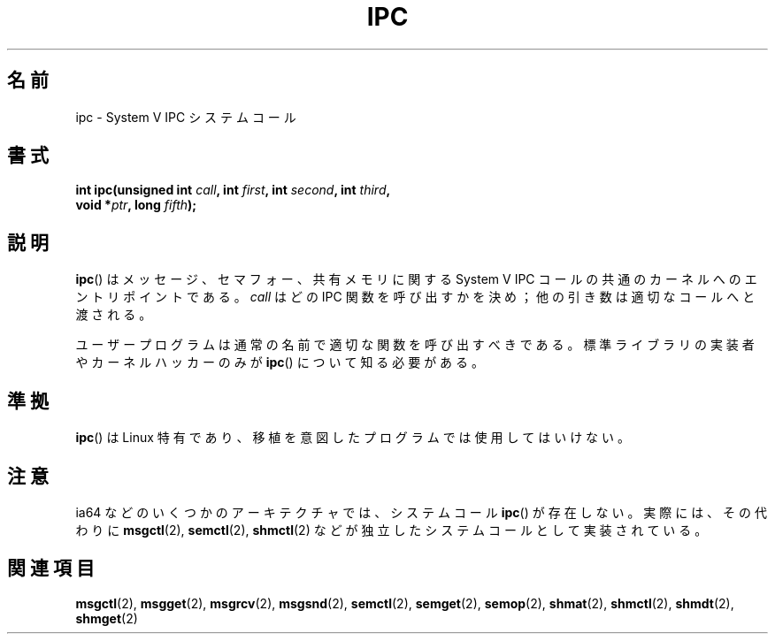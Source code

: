 .\" Hey Emacs! This file is -*- nroff -*- source.
.\"
.\" Copyright (c) 1995 Michael Chastain (mec@shell.portal.com), 15 April 1995.
.\"
.\" This is free documentation; you can redistribute it and/or
.\" modify it under the terms of the GNU General Public License as
.\" published by the Free Software Foundation; either version 2 of
.\" the License, or (at your option) any later version.
.\"
.\" The GNU General Public License's references to "object code"
.\" and "executables" are to be interpreted as the output of any
.\" document formatting or typesetting system, including
.\" intermediate and printed output.
.\"
.\" This manual is distributed in the hope that it will be useful,
.\" but WITHOUT ANY WARRANTY; without even the implied warranty of
.\" MERCHANTABILITY or FITNESS FOR A PARTICULAR PURPOSE.  See the
.\" GNU General Public License for more details.
.\"
.\" You should have received a copy of the GNU General Public
.\" License along with this manual; if not, write to the Free
.\" Software Foundation, Inc., 59 Temple Place, Suite 330, Boston, MA 02111,
.\" USA.
.\"
.\" Modified Tue Oct 22 08:11:14 EDT 1996 by Eric S. Raymond <esr@thyrsus.com>
.\"*******************************************************************
.\"
.\" This file was generated with po4a. Translate the source file.
.\"
.\"*******************************************************************
.TH IPC 2 2007\-06\-28 Linux "Linux Programmer's Manual"
.SH 名前
ipc \- System V IPC システムコール
.SH 書式
.nf
\fBint ipc(unsigned int \fP\fIcall\fP\fB, int \fP\fIfirst\fP\fB, int \fP\fIsecond\fP\fB, int \fP\fIthird\fP\fB,\fP
\fB        void *\fP\fIptr\fP\fB, long \fP\fIfifth\fP\fB);\fP
.fi
.SH 説明
\fBipc\fP()  は メッセージ、セマフォー、共有メモリに関する System V IPC コールの 共通のカーネルへのエントリポイントである。
\fIcall\fP はどの IPC 関数を呼び出すかを決め； 他の引き数は適切なコールへと渡される。
.PP
ユーザープログラムは通常の名前で適切な関数を呼び出すべきである。 標準ライブラリの実装者やカーネルハッカーのみが \fBipc\fP()
について知る必要がある。
.SH 準拠
\fBipc\fP()  は Linux 特有であり、 移植を意図したプログラムでは 使用してはいけない。
.SH 注意
ia64 などのいくつかのアーキテクチャでは、システムコール \fBipc\fP()  が存在しない。実際には、その代わりに \fBmsgctl\fP(2),
\fBsemctl\fP(2), \fBshmctl\fP(2)  などが独立したシステムコールとして実装されている。
.SH 関連項目
\fBmsgctl\fP(2), \fBmsgget\fP(2), \fBmsgrcv\fP(2), \fBmsgsnd\fP(2), \fBsemctl\fP(2),
\fBsemget\fP(2), \fBsemop\fP(2), \fBshmat\fP(2), \fBshmctl\fP(2), \fBshmdt\fP(2),
\fBshmget\fP(2)
